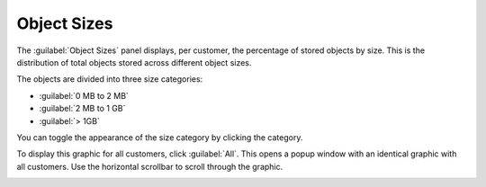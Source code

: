 .. |object_sizes_category_deselected| image:: ../_static/object_sizes_category_deselected.png

.. |object_sizes_all| image:: ../_static/object_sizes_all.png

.. _object_sizes:

Object Sizes
============

The :guilabel:`Object Sizes` panel displays, per customer, the percentage of stored objects by size.
This is the distribution of total objects stored across different object sizes.

The objects are divided into three size categories:

* :guilabel:`0 MB to 2 MB`
* :guilabel:`2 MB to 1 GB`
* :guilabel:`> 1GB`

You can toggle the appearance of the size category by clicking the category.

|object_sizes_category_deselected|

To display this graphic for all customers, click :guilabel:`All`. This opens a popup window with an 
identical graphic with all customers. Use the horizontal scrollbar to scroll through the graphic.

|object_sizes_all|

